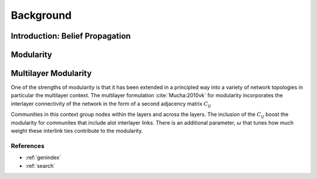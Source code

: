 .. CHAMP documentation master file, created by
   sphinx-quickstart on Tue Jul 11 15:50:43 2017.
   You can adapt this file completely to your liking, but it should at least
   contain the root `toctree` directive.

Background
************


=================================
Introduction: Belief Propagation
=================================




==================
Modularity
==================




=====================
Multilayer Modularity
=====================

One of the strengths of modularity is that it has been extended in a principled way into a variety of network topologies \
in particular the multilayer context.  The multilayer formulation :cite:`Mucha:2010vk` for modularity incorporates the interlayer \
connectivity of the network in the form of a second adjacency matrix :math:`C_{ij}`

.. math::
    :nowrap:

    \begin{equation}
    Q(\gamma)=\frac{1}{2m}\sum_{i,j}{\left( A_{ij}-\gamma \frac{k_ik_j}{2m} \
    +\omega C_{ij}\right)\delta(c_i,c_j)}
    \end{equation}

Communities in this context group nodes within the layers and across the layers.  The inclusion of the :math:`C_ij` \
boost the modularity for communites that include alot interlayer links.  There is an additional parameter, \
:math:`\omega` that tunes how much weight these interlink ties contribute to the modularity.   \


References
___________

.. bibliography:: biblio.bib
    :style: plain
    :filter: docname in docnames



* :ref:`genindex`
* :ref:`search`

